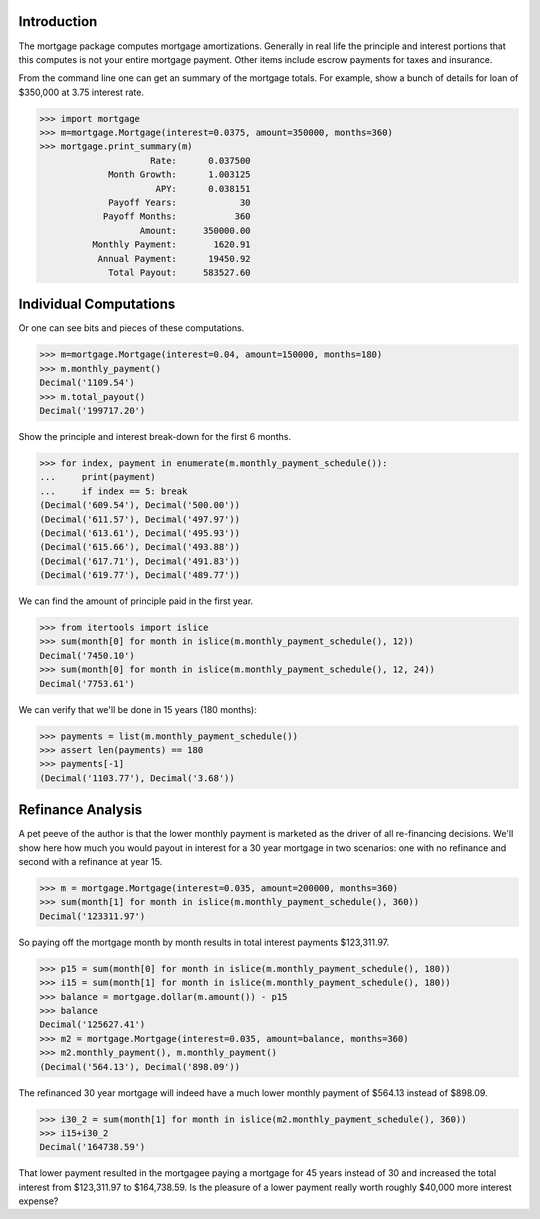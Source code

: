 Introduction
------------

The mortgage package computes mortgage amortizations.  Generally in real life
the principle and interest portions that this computes is not your entire
mortgage payment.  Other items include escrow payments for taxes and insurance.

.. image:: https://travis-ci.org/jbmohler/mortgage.png?branch=master
  :target: https://travis-ci.org/jbmohler/mortgage

From the command line one can get an summary of the mortgage totals.  For
example, show a bunch of details for loan of $350,000 at 3.75 interest rate.

>>> import mortgage
>>> m=mortgage.Mortgage(interest=0.0375, amount=350000, months=360)
>>> mortgage.print_summary(m)
                     Rate:      0.037500
             Month Growth:      1.003125
                      APY:      0.038151
             Payoff Years:            30
            Payoff Months:           360
                   Amount:     350000.00
          Monthly Payment:       1620.91
           Annual Payment:      19450.92
             Total Payout:     583527.60

Individual Computations
-----------------------

Or one can see bits and pieces of these computations.

>>> m=mortgage.Mortgage(interest=0.04, amount=150000, months=180)
>>> m.monthly_payment()
Decimal('1109.54')
>>> m.total_payout()
Decimal('199717.20')

Show the principle and interest break-down for the first 6 months.

>>> for index, payment in enumerate(m.monthly_payment_schedule()):
...     print(payment)
...     if index == 5: break
(Decimal('609.54'), Decimal('500.00'))
(Decimal('611.57'), Decimal('497.97'))
(Decimal('613.61'), Decimal('495.93'))
(Decimal('615.66'), Decimal('493.88'))
(Decimal('617.71'), Decimal('491.83'))
(Decimal('619.77'), Decimal('489.77'))

We can find the amount of principle paid in the first year.

>>> from itertools import islice
>>> sum(month[0] for month in islice(m.monthly_payment_schedule(), 12))
Decimal('7450.10')
>>> sum(month[0] for month in islice(m.monthly_payment_schedule(), 12, 24))
Decimal('7753.61')

We can verify that we'll be done in 15 years (180 months):

>>> payments = list(m.monthly_payment_schedule())
>>> assert len(payments) == 180
>>> payments[-1]
(Decimal('1103.77'), Decimal('3.68'))

Refinance Analysis
------------------

A pet peeve of the author is that the lower monthly payment is marketed as the
driver of all re-financing decisions.  We'll show here how much you would
payout in interest for a 30 year mortgage in two scenarios:  one with no
refinance and second with a refinance at year 15.

>>> m = mortgage.Mortgage(interest=0.035, amount=200000, months=360)
>>> sum(month[1] for month in islice(m.monthly_payment_schedule(), 360))
Decimal('123311.97')

So paying off the mortgage month by month results in total interest payments
$123,311.97.

>>> p15 = sum(month[0] for month in islice(m.monthly_payment_schedule(), 180))
>>> i15 = sum(month[1] for month in islice(m.monthly_payment_schedule(), 180))
>>> balance = mortgage.dollar(m.amount()) - p15
>>> balance
Decimal('125627.41')
>>> m2 = mortgage.Mortgage(interest=0.035, amount=balance, months=360)
>>> m2.monthly_payment(), m.monthly_payment()
(Decimal('564.13'), Decimal('898.09'))

The refinanced 30 year mortgage will indeed have a much lower monthly payment
of $564.13 instead of $898.09.

>>> i30_2 = sum(month[1] for month in islice(m2.monthly_payment_schedule(), 360))
>>> i15+i30_2
Decimal('164738.59')

That lower payment resulted in the mortgagee paying a mortgage for 45 years
instead of 30 and increased the total interest from $123,311.97 to $164,738.59.
Is the pleasure of a lower payment really worth roughly $40,000 more interest
expense?
